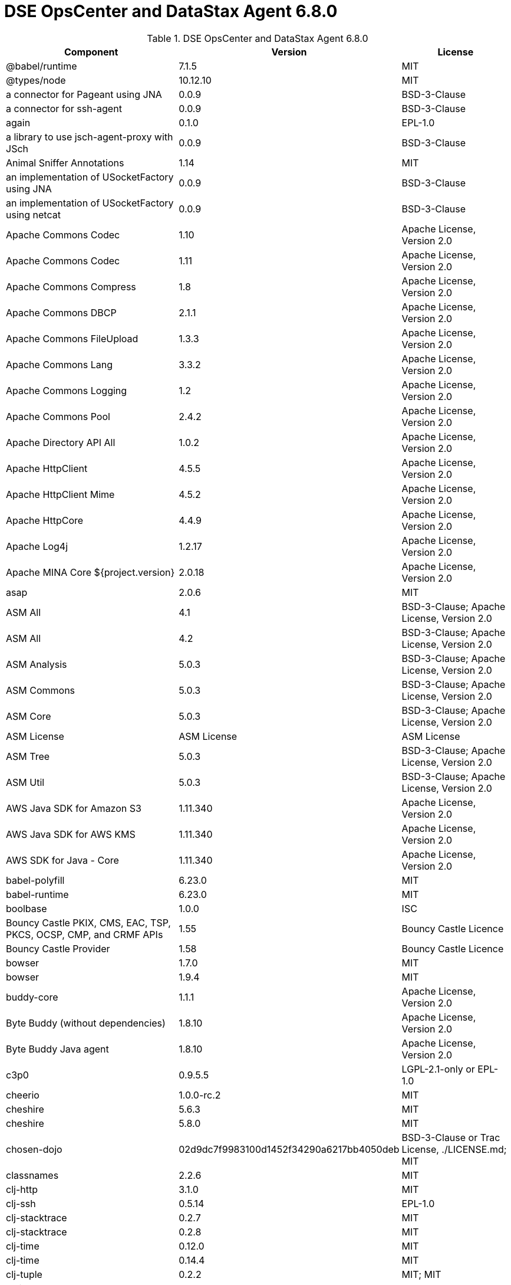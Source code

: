 = DSE OpsCenter and DataStax Agent 6.8.0

//shortdesc: Third-party software licensed for DSE OpsCenter and DataStax Agent 6.8.0.

.DSE OpsCenter and DataStax Agent 6.8.0
[cols=3*]
|===
|*Component* | *Version* | *License*

| @babel/runtime
| 7.1.5
| MIT

| @types/node
| 10.12.10
| MIT

| a connector for Pageant using JNA
| 0.0.9
| BSD-3-Clause

| a connector for ssh-agent
| 0.0.9
| BSD-3-Clause

| again
| 0.1.0
| EPL-1.0

| a library to use jsch-agent-proxy with JSch
| 0.0.9
| BSD-3-Clause

| Animal Sniffer Annotations
| 1.14
| MIT

| an implementation of USocketFactory using JNA
| 0.0.9
| BSD-3-Clause

| an implementation of USocketFactory using netcat
| 0.0.9
| BSD-3-Clause

| Apache Commons Codec
| 1.10
| Apache License, Version 2.0

| Apache Commons Codec
| 1.11
| Apache License, Version 2.0

| Apache Commons Compress
| 1.8
| Apache License, Version 2.0

| Apache Commons DBCP
| 2.1.1
| Apache License, Version 2.0

| Apache Commons FileUpload
| 1.3.3
| Apache License, Version 2.0

| Apache Commons Lang
| 3.3.2
| Apache License, Version 2.0

| Apache Commons Logging
| 1.2
| Apache License, Version 2.0

| Apache Commons Pool
| 2.4.2
| Apache License, Version 2.0

| Apache Directory API All
| 1.0.2
| Apache License, Version 2.0

| Apache HttpClient
| 4.5.5
| Apache License, Version 2.0

| Apache HttpClient Mime
| 4.5.2
| Apache License, Version 2.0

| Apache HttpCore
| 4.4.9
| Apache License, Version 2.0

| Apache Log4j
| 1.2.17
| Apache License, Version 2.0

| Apache MINA Core ${project.version}
| 2.0.18
| Apache License, Version 2.0

| asap
| 2.0.6
| MIT

| ASM All
| 4.1
| BSD-3-Clause; Apache License, Version 2.0

| ASM All
| 4.2
| BSD-3-Clause; Apache License, Version 2.0

| ASM Analysis
| 5.0.3
| BSD-3-Clause; Apache License, Version 2.0

| ASM Commons
| 5.0.3
| BSD-3-Clause; Apache License, Version 2.0

| ASM Core
| 5.0.3
| BSD-3-Clause; Apache License, Version 2.0

| ASM License
| ASM License
| ASM License

| ASM Tree
| 5.0.3
| BSD-3-Clause; Apache License, Version 2.0

| ASM Util
| 5.0.3
| BSD-3-Clause; Apache License, Version 2.0

| AWS Java SDK for Amazon S3
| 1.11.340
| Apache License, Version 2.0

| AWS Java SDK for AWS KMS
| 1.11.340
| Apache License, Version 2.0

| AWS SDK for Java - Core
| 1.11.340
| Apache License, Version 2.0

| babel-polyfill
| 6.23.0
| MIT

| babel-runtime
| 6.23.0
| MIT

| boolbase
| 1.0.0
| ISC

| Bouncy Castle PKIX, CMS, EAC, TSP, PKCS, OCSP, CMP, and CRMF
                            APIs
| 1.55
| Bouncy Castle Licence

| Bouncy Castle Provider
| 1.58
| Bouncy Castle Licence

| bowser
| 1.7.0
| MIT

| bowser
| 1.9.4
| MIT

| buddy-core
| 1.1.1
| Apache License, Version 2.0

| Byte Buddy (without dependencies)
| 1.8.10
| Apache License, Version 2.0

| Byte Buddy Java agent
| 1.8.10
| Apache License, Version 2.0

| c3p0
| 0.9.5.5
| LGPL-2.1-only or EPL-1.0

| cheerio
| 1.0.0-rc.2
| MIT

| cheshire
| 5.6.3
| MIT

| cheshire
| 5.8.0
| MIT

| chosen-dojo
| 02d9dc7f9983100d1452f34290a6217bb4050deb
| BSD-3-Clause or Trac License, ./LICENSE.md; MIT

| classnames
| 2.2.6
| MIT

| clj-http
| 3.1.0
| MIT

| clj-ssh
| 0.5.14
| EPL-1.0

| clj-stacktrace
| 0.2.7
| MIT

| clj-stacktrace
| 0.2.8
| MIT

| clj-time
| 0.12.0
| MIT

| clj-time
| 0.14.4
| MIT

| clj-tuple
| 0.2.2
| MIT; MIT

| clojure
| 1.10.0
| EPL-1.0 or PHP-3.01

| clout
| 2.2.1
| EPL-1.0

| codemirror
| 5.2.0
| MIT

| colors
| 0.5.1
| MIT

| commons-collections
| 3.2.2
| Apache License, Version 2.0

| Commons IO
| 2.5
| Apache License, Version 2.0

| Commons IO
| 2.6
| Apache License, Version 2.0

| Commons Lang
| 2.6
| Apache License, Version 2.0

| Commons Pool
| 1.6
| Apache License, Version 2.0

| compojure
| 1.6.1
| EPL-1.0

| compojure-api
| 2.0.0-alpha28
| EPL-1.0

| conch
| 0.8.0
| EPL-1.0

| core.async
| 0.4.490
| EPL-1.0

| core.cache
| 0.6.5
| PHP-3.0 or EPL-1.0

| core.match
| 0.3.0-alpha4
| PHP-3.0 or EPL-1.0

| core.match
| 0.3.0-alpha5
| PHP-3.01 or EPL-1.0

| core.memoize
| 0.5.9
| PHP-3.0 or EPL-1.0

| core.specs.alpha
| 0.2.44
| EPL-1.0 or PHP-3.01

| core-js
| 1.2.7
| MIT

| core-js
| 2.5.7
| MIT

| create-react-class
| 15.6.3
| MIT or BSD-3-Clause

| crypto-equality
| 1.0.0
| EPL-1.0

| crypto-random
| 1.2.0
| EPL-1.0

| css-in-js-utils
| 2.0.1
| MIT

| css-select
| 1.2.0
| BSD-2-Clause or BSD-3-Clause

| css-what
| 2.1.2
| BSD-2-Clause

| data.codec
| 0.1.1
| EPL-1.0

| data.csv
| 0.1.2
| EPL-1.0

| data.priority-map
| 0.0.7
| EPL-1.0

| dateformat
| 2.0.0
| MIT

| define-properties
| 1.1.3
| MIT

| dependency
| 0.1.1
| EPL-1.0

| dgrid
| 1.1.0
| BSD-3-Clause; BSD-3-Clause or BSD-2-Clause or undefined

| digest
| 1.4.4
| EPL-1.0

| digest
| 1.4.8
| EPL-1.0

| dijit
| 1.14.2
| AFL-2.1 or BSD-3-Clause or BSD-2-Clause; AFL-2.1 or
                            BSD-3-Clause

| discontinuous-range
| 1.0.0
| MIT

| dojo
| 1.14.2
| BSD-3-Clause or AFL-2.1 or BSD-2-Clause; BSD-3-Clause or
                            AFL-2.1

| dojo-dstore
| 1.1.1
| BSD-3-Clause or BSD-2-Clause or undefined; BSD-3-Clause

| dojo-util
| 1.14.2
| BSD-3-Clause or BSD-2-Clause or Trac License, Academic Free License
                            version 2; AFL-2.1 or BSD-3-Clause

| dojox
| 1.14.2
| AFL-2.1 or BSD-3-Clause or BSD-2-Clause; AFL-2.1 or
                            BSD-3-Clause

| domelementtype
| 1.1.3
| BSD-2-Clause

| domelementtype
| 1.2.1
| BSD-2-Clause

| domelementtype
| 1.3.0
| BSD-2-Clause

| domhandler
| 2.4.2
| BSD-2-Clause or BSD-3-Clause

| dom-helpers
| 3.4.0
| MIT

| dom-serializer
| 0.1.0
| MIT

| domutils
| 1.5.1
| BSD-2-Clause

| encoding
| 0.1.12
| MIT

| entities
| 1.1.2
| BSD-2-Clause

| enzyme
| 3.3.0
| MIT

| enzyme-adapter-react-16
| 1.7.0
| MIT

| enzyme-adapter-utils
| 1.9.0
| MIT

| error-prone annotations
| 2.0.18
| Apache License, Version 2.0

| es-abstract
| 1.12.0
| MIT

| es-to-primitive
| 1.2.0
| MIT

| exenv
| 1.2.2
| BSD-3-Clause

| fbjs
| 0.8.17
| MIT or BSD-3-Clause

| fetch-mock
| 5.11.0
| MIT

| FindBugs-jsr305
| 1.3.9
| Apache License, Version 2.0

| for-each
| 0.3.3
| MIT or MIT License; MIT

| formatio
| 1.1.1
| BSD-3-Clause

| fs
| 1.4.6
| EPL-1.0

| function.prototype.name
| 1.1.0
| MIT

| function-bind
| 1.1.1
| MIT

| glob-to-regexp
| 0.3.0
| BSD-3-Clause

| Guava: Google Core Libraries for Java
| 23.0
| Apache License, Version 2.0

| has
| 1.0.3
| MIT

| has-symbols
| 1.0.0
| MIT

| hiccup
| 1.0.5
| Eclipse Public License

| history
| 3.3.0
| MIT

| hoist-non-react-statics
| 1.2.0
| BSD-3-Clause; BSD-3-Clause or BSD License

| hoist-non-react-statics
| 2.5.5
| BSD-3-Clause; BSD-3-Clause or BSD-2-Clause

| hooke
| 1.3.0
| EPL-1.0

| htmlparser2
| 3.10.0
| MIT

| http-kit
| 2.2.0
| Apache License, Version 2.0

| Humanize for Java - Slim
| 1.2.2
| Apache License, Version 2.0

| hyphenate-style-name
| 1.0.2
| BSD-3-Clause

| iconv-lite
| 0.4.24
| MIT

| inherits
| 2.0.3
| MIT or ISC

| inline-style-prefixer
| 4.0.2
| MIT

| instaparse
| 1.4.8
| EPL-1.0

| invariant
| 2.2.4
| BSD-3-Clause or MIT

| ion-java
| 1.0.2
| Apache License, Version 2.0

| isarray
| 0.0.1
| MIT

| is-boolean-object
| 1.0.0
| MIT

| is-callable
| 1.1.4
| MIT

| is-date-object
| 1.0.1
| MIT

| is-number-object
| 1.0.3
| MIT

| isobject
| 3.0.1
| MIT

| isomorphic-fetch
| 2.2.1
| MIT

| is-regex
| 1.0.4
| MIT

| is-stream
| 1.1.0
| MIT

| is-string
| 1.0.4
| MIT

| is-subset
| 0.1.1
| MIT

| is-symbol
| 1.0.2
| MIT

| J2ObjC Annotations
| 1.1
| Apache License, Version 2.0

| Jackson-annotations
| 2.10.2
| Apache License, Version 2.0

| Jackson-core
| 2.10.2
| Apache License, Version 2.0

| jackson-databind
| 2.10.2
| Apache License, Version 2.0

| Jackson dataformat: CBOR
| 2.10.2
| Apache License, Version 2.0

| Jackson-dataformat-Smile
| 2.10.2
| Apache License, Version 2.0

| Jackson-datatype-json.org
| 2.10.2
| Apache License, Version 2.0

| Jackson Integration for Metrics
| 3.1.2
| Apache License, Version 2.0

| java.classpath
| 0.2.2
| EPL-1.0

| java.classpath
| 0.2.3
| EPL-1.0

| java.jdbc
| 0.6.1
| EPL-1.0

| java.jdbc
| 0.7.7
| EPL-1.0

| java.jmx
| 0.3.1
| EPL-1.0

| Java Native Access
| 4.1.0
| ASL, version 2; LGPL-2.1-only

| Java Native Access Platform
| 4.1.0
| ASL, version 2; LGPL-2.1-only

| Java Servlet API
| 3.1.0
| CDDL-1.1 or GPL-2.0-only or GPL-2.0-with-classpath-exception

| Javassist
| 3.12.1.GA
| MPL-2.0; LGPL-2.1-only

| jbcrypt
| 0.4
| ISC

| JCL 1.1.1 implemented over SLF4J
| 1.7.25
| MIT

| Jetty :: Http Utility
| 9.2.10.v20150310
| EPL-1.0; Apache License, Version 2.0

| Jetty :: Http Utility
| 9.4.12.v20180830
| Apache License, Version 2.0 or EPL-1.0

| Jetty :: IO Utility
| 9.2.10.v20150310
| EPL-1.0; Apache License, Version 2.0

| Jetty :: IO Utility
| 9.4.12.v20180830
| Apache License, Version 2.0 or EPL-1.0

| Jetty :: Server Core
| 9.2.10.v20150310
| EPL-1.0; Apache License, Version 2.0

| Jetty :: Server Core
| 9.4.12.v20180830
| EPL-1.0 or Apache License, Version 2.0

| Jetty :: Utilities
| 9.2.10.v20150310
| EPL-1.0; Apache License, Version 2.0

| Jetty :: Utilities
| 9.4.12.v20180830
| Apache License, Version 2.0 or EPL-1.0

| jffi
| 1.2.16
| Apache License, Version 2.0

| JGroups
| 4.0.21.Final
| Apache License, Version 2.0

| JMES Path Query library
| 1.11.340
| Apache License, Version 2.0

| jnr-constants
| 0.9.9
| Apache License, Version 2.0

| jnr-ffi
| 2.1.7
| Apache License, Version 2.0

| jnr-posix
| 3.0.44
| GPL-2.0-only or LGPL-2.1-only or Common Public License - v
                            1.0

| jnr-x86asm
| 1.0.2
| MIT

| Joda-Time
| 2.9.3
| Apache License, Version 2.0

| Joda-Time
| 2.9.9
| Apache License, Version 2.0

| JSch
| 0.1.54
| BSD-3-Clause

| jsch-agent-proxy core library
| 0.0.9
| BSD-3-Clause

| json-html
| 0.4.4
| MIT

| JSON in Java
| 20180813
| JSON or The JSON License

| js-tokens
| 4.0.0
| MIT

| korma
| 0.4.3
| EPL-1.0

| lazymap
| 3.1.0
| MIT

| lodash
| 4.17.15
| MIT

| lodash.flattendeep
| 4.4.0
| MIT

| lodash-amd
| 4.13.1
| MIT

| lodash-es
| 4.17.15
| MIT

| Log4j Implemented Over SLF4J
| 1.7.25
| Apache License, Version 2.0

| Logback Classic Module
| 1.2.3
| LGPL-2.1-only or EPL-1.0

| Logback Core Module
| 1.2.3
| LGPL-2.1-only or EPL-1.0

| lolex
| 1.3.2
| BSD-3-Clause

| loose-envify
| 1.4.0
| MIT

| LZ4 and xxHash
| 1.5.0
| Apache License, Version 2.0

| math.combinatorics
| 0.1.3
| EPL-1.0

| mchange-commons-java
| 0.2.19
| LGPL-2.1-only or EPL-1.0

| medley
| 1.0.0
| EPL-1.0

| Metrics Core
| 3.2.2
| Apache License, Version 2.0

| Microsoft Azure SDK for Key Vault
| 1.0.0
| MIT

| Microsoft Azure Storage Client SDK
| 8.0.0
| Apache License, Version 2.0

| Mockito
| 2.19.0
| MIT

| moo
| 0.4.3
| BSD-2-Clause or BSD-3-Clause

| mount
| 0.1.12
| EPL-1.0

| mutationobserver-shim
| 0.3.1
| WTFPL

| nearley
| 2.15.1
| MIT

| Netty/Buffer
| 4.0.56.Final
| Apache License, Version 2.0

| Netty/Codec
| 4.0.56.Final
| Apache License, Version 2.0

| Netty/Common
| 4.0.56.Final
| Apache License, Version 2.0

| Netty/Handler
| 4.0.56.Final
| Apache License, Version 2.0

| Netty/Transport
| 4.0.56.Final
| Apache License, Version 2.0

| node-fetch
| 1.7.3
| MIT

| node-polyglot
| 2.2.2
| BSD-2-Clause or BSD-3-Clause

| nomnom
| 1.6.2
| MIT

| ns-tracker
| 0.3.0
| Eclipse Public License

| ns-tracker
| 0.3.1
| Eclipse Public License

| nth-check
| 1.0.2
| BSD-2-Clause

| object.assign
| 4.1.0
| MIT

| object.entries
| 1.0.4
| MIT

| object.values
| 1.0.4
| MIT

| object-assign
| 4.1.1
| MIT

| object-inspect
| 1.6.0
| MIT

| object-is
| 1.0.1
| MIT

| object-keys
| 1.0.12
| MIT

| Objenesis
| 2.6
| Apache License, Version 2.0

| org.apache.servicemix.bundles.antlr
| 2.7.7_5
| Apache License, Version 2.0

| org.apache.servicemix.bundles.dom4j
| 1.6.1_5
| Apache License, Version 2.0

| org.apache.servicemix.bundles.xpp3
| 1.1.4c_7
| Apache License, Version 2.0

| pandect
| 0.6.1
| MIT

| parse5
| 3.0.3
| MIT

| path-to-regexp
| 1.7.0
| MIT

| performance-now
| 2.1.0
| MIT

| plumbing
| 0.5.5
| EPL-1.0

| potemkin
| 0.4.3
| MIT

| PrettyTime - Core
| 3.2.5.Final
| Apache License, Version 2.0

| promise
| 7.3.1
| MIT

| prop-types
| 15.6.2
| BSD-3-Clause or MIT

| put-selector
| 0.3.6
| AFL-2.1 or BSD-3-Clause or Trac License; AFL-2.1 or
                            BSD-3-Clause

| query-string
| 4.3.4
| MIT

| radium
| 0.24.0
| MIT

| raf
| 3.4.1
| MIT

| railroad-diagrams
| 1.0.0
| CC0-1.0

| randexp
| 0.4.6
| MIT

| react
| 16.3.2
| MIT or BSD-3-Clause

| react-dom
| 16.3.2
| MIT or BSD-3-Clause

| react-is
| 16.6.3
| MIT

| react-lifecycles-compat
| 3.0.4
| MIT

| react-modal
| 3.4.5
| MIT

| react-onclickoutside
| 4.5.0
| MIT

| react-redux
| 5.0.6
| MIT

| react-router
| 3.2.0
| MIT

| react-test-renderer
| 16.3.2
| MIT or BSD-3-Clause

| react-virtualized
| 9.12.0
| MIT

| readable-stream
| 3.0.6
| MIT

| redux
| 3.0.4
| MIT

| redux-logger
| 2.0.4
| MIT

| redux-thunk
| 1.0.0
| MIT

| regenerator-runtime
| 0.10.5
| MIT

| regenerator-runtime
| 0.12.1
| MIT

| reselect
| 2.1.0
| MIT

| ret
| 0.1.15
| MIT

| riddley
| 0.1.12
| MIT

| ring
| 1.7.1
| MIT

| ring-codec
| 1.0.1
| MIT

| ring-codec
| 1.1.1
| MIT

| ring-core
| 1.5.0
| MIT

| ring-core
| 1.7.1
| MIT

| ring-devel
| 1.5.0
| MIT

| ring-devel
| 1.7.1
| MIT

| ring-jetty-adapter
| 1.5.0
| MIT

| ring-jetty-adapter
| 1.7.1
| MIT

| ring-json
| 0.4.0
| MIT

| ring-servlet
| 1.5.0
| MIT

| ring-servlet
| 1.7.1
| MIT

| rst-selector-parser
| 2.2.3
| BSD-3-Clause

| safe-buffer
| 5.1.2
| MIT

| safer-buffer
| 2.1.2
| MIT

| samsam
| 1.1.2
| BSD-3-Clause

| schema
| 1.1.9
| EPL-1.0

| scrypt
| 1.2.0
| EPL-1.0

| scrypt
| 1.4.0
| Apache License, Version 2.0

| selmer
| 1.12.5
| EPL-1.0

| semver
| 5.6.0
| MIT

| setimmediate
| 1.0.5
| MIT

| sinon
| 1.17.2
| BSD-3-Clause or BSD-2-Clause

| SLF4J API Module
| 1.7.25
| MIT

| SLF4J API Module
| 1.7.7
| MIT

| SLF4J LOG4J-12 Binding
| 1.7.7
| MIT

| slingshot
| 0.12.2
| EPL-1.0

| SnakeYAML
| 1.23
| Apache License, Version 2.0

| snappy-java
| 1.1.0.1
| Apache License, Version 2.0

| SNMP4J
| 2.5.8
| Apache License, Version 2.0

| Sortable
| 4e797dacd14440828a701c74aa4a8e57a6f30988
| MIT

| spec.alpha
| 0.2.176
| PHP-3.01 or EPL-1.0

| SQLite JDBC
| 3.23.1
| Apache License, Version 2.0

| SQLite JDBC
| 3.30.1
| Apache License, Version 2.0

| strict-uri-encode
| 1.1.0
| MIT

| string_decoder
| 1.2.0
| MIT

| string.prototype.trim
| 1.1.2
| MIT

| support
| 0.20.0
| EPL-1.0

| tigris
| 0.1.1
| EPL-1.0

| tools.analyzer
| 0.6.9
| EPL-1.0

| tools.analyzer.jvm
| 0.6.10
| EPL-1.0

| tools.analyzer.jvm
| 0.7.1
| EPL-1.0

| tools.cli
| 0.2.4
| EPL-1.0

| tools.logging
| 0.4.0
| EPL-1.0

| tools.logging
| 0.4.1
| EPL-1.0

| tools.macro
| 0.1.5
| EPL-1.0

| tools.namespace
| 0.2.10
| EPL-1.0

| tools.namespace
| 0.2.11
| EPL-1.0

| tools.reader
| 1.0.0-beta2
| PHP-3.0 or EPL-1.0

| tools.reader
| 1.0.0-beta4
| PHP-3.0 or EPL-1.0

| ua-parser-js
| 0.7.19
| GPL-2.0-only

| underscore
| 1.4.4
| MIT

| unidecode
| 0.0.7
| Apache License, Version 2.0

| useful
| 0.10.6
| EPL-1.0

| util
| 0.11.1
| MIT

| util-deprecate
| 1.0.2
| MIT

| warning
| 3.0.0
| BSD-3-Clause

| whatwg-fetch
| 3.0.0
| MIT

| xml-apis
| 1.0.b2
| Apache License, Version 2.0

| XZ for Java
| 1.5
| Public-Domain

|===
